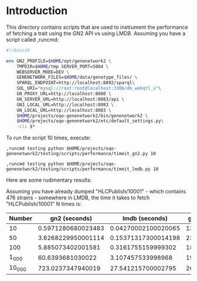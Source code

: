* Introduction

This directory contains scripts that are used to instrument the performance of fetching a trait using the GN2 API vs using LMDB.  Assuming you have a script called ,runcmd:

#+name: ,runcmd
#+begin_src sh
#!/bin/sh

env GN2_PROFILE=$HOME/opt/genenetwork2 \
    TMPDIR=$HOME/tmp SERVER_PORT=5004 \
    WEBSERVER_MODE=DEV \
    GENENETWORK_FILES=$HOME/data/genotype_files/ \
    SPARQL_ENDPOINT=http://localhost:8892/sparql\
    SQL_URI="mysql://root:root@localhost:3306/db_webqtl_s"\
    GN_PROXY_URL=http://localhost:8080 \
    GN_SERVER_URL=http://localhost:8083/api \
    GN3_LOCAL_URL=http://localhost:8083 \
    GN_LOCAL_URL=http://localhost:8083 \
    $HOME/projects/oqo-genenetwork2/bin/genenetwork2 \
    $HOME/projects/oqo-genenetwork2/etc/default_settings.py\
    -cli $*
#+end_src

To run the script 10 times, execute:

: ,runcmd testing python $HOME/projects/oqo-genenetwork2/testing/scripts/performance/timeit_gn2.py 10

: ,runcmd testing python $HOME/projects/oqo-genenetwork2/testing/scripts/performance/timeit_lmdb.py 10

Here are some rudimentary results:

Assuming you have already dumped "HLCPublish/10001" - which contains 476 strains - somewhere in LMDB, the time it takes to fetch "HLCPublish/10001" N times is:

| Number |      gn2 (seconds) |      lmdb (seconds) |  gn2/lmdb |
|--------+--------------------+---------------------+-----------|
|     10 | 0.5971280680023483 | 0.04270002100020065 | 13.984257 |
|     50 | 3.6268229950001114 | 0.15371317300014198 | 23.594744 |
|    100 |  5.885073402001581 |  0.3161755159999302 | 18.613312 |
|  1_000 |   60.6393681030022 |   3.107457533998968 | 19.514142 |
| 10_000 |  723.0237347940019 |  27.541215700002795 | 26.252426 |
#+TBLFM: $4=$2/$3
